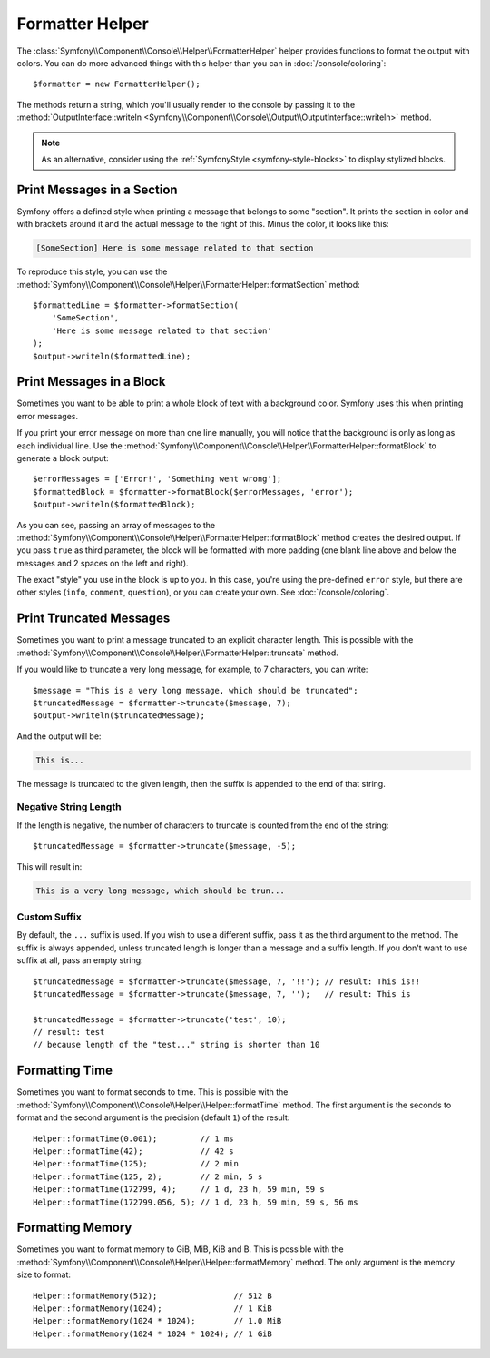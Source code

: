 Formatter Helper
================

The :class:`Symfony\\Component\\Console\\Helper\\FormatterHelper` helper provides
functions to format the output with colors. You can do more advanced things with
this helper than you can in :doc:`/console/coloring`::

    $formatter = new FormatterHelper();

The methods return a string, which you'll usually render to the console by
passing it to the
:method:`OutputInterface::writeln <Symfony\\Component\\Console\\Output\\OutputInterface::writeln>`
method.

.. note::

    As an alternative, consider using the
    :ref:`SymfonyStyle <symfony-style-blocks>` to display stylized blocks.

Print Messages in a Section
---------------------------

Symfony offers a defined style when printing a message that belongs to some
"section". It prints the section in color and with brackets around it and the
actual message to the right of this. Minus the color, it looks like this:

.. code-block:: text

    [SomeSection] Here is some message related to that section

To reproduce this style, you can use the
:method:`Symfony\\Component\\Console\\Helper\\FormatterHelper::formatSection`
method::

    $formattedLine = $formatter->formatSection(
        'SomeSection',
        'Here is some message related to that section'
    );
    $output->writeln($formattedLine);

Print Messages in a Block
-------------------------

Sometimes you want to be able to print a whole block of text with a background
color. Symfony uses this when printing error messages.

If you print your error message on more than one line manually, you will
notice that the background is only as long as each individual line. Use the
:method:`Symfony\\Component\\Console\\Helper\\FormatterHelper::formatBlock`
to generate a block output::

    $errorMessages = ['Error!', 'Something went wrong'];
    $formattedBlock = $formatter->formatBlock($errorMessages, 'error');
    $output->writeln($formattedBlock);

As you can see, passing an array of messages to the
:method:`Symfony\\Component\\Console\\Helper\\FormatterHelper::formatBlock`
method creates the desired output. If you pass ``true`` as third parameter, the
block will be formatted with more padding (one blank line above and below the
messages and 2 spaces on the left and right).

The exact "style" you use in the block is up to you. In this case, you're using
the pre-defined ``error`` style, but there are other styles (``info``,
``comment``, ``question``), or you can create your own.
See :doc:`/console/coloring`.

Print Truncated Messages
------------------------

Sometimes you want to print a message truncated to an explicit character length.
This is possible with the
:method:`Symfony\\Component\\Console\\Helper\\FormatterHelper::truncate` method.

If you would like to truncate a very long message, for example, to 7 characters,
you can write::

    $message = "This is a very long message, which should be truncated";
    $truncatedMessage = $formatter->truncate($message, 7);
    $output->writeln($truncatedMessage);

And the output will be:

.. code-block:: text

    This is...

The message is truncated to the given length, then the suffix is appended to the end
of that string.

Negative String Length
~~~~~~~~~~~~~~~~~~~~~~

If the length is negative, the number of characters to truncate is counted
from the end of the string::

    $truncatedMessage = $formatter->truncate($message, -5);

This will result in:

.. code-block:: text

    This is a very long message, which should be trun...

Custom Suffix
~~~~~~~~~~~~~

By default, the ``...`` suffix is used. If you wish to use a different suffix,
pass it as the third argument to the method.
The suffix is always appended, unless truncated length is longer than a message
and a suffix length.
If you don't want to use suffix at all, pass an empty string::

    $truncatedMessage = $formatter->truncate($message, 7, '!!'); // result: This is!!
    $truncatedMessage = $formatter->truncate($message, 7, '');   // result: This is

    $truncatedMessage = $formatter->truncate('test', 10);
    // result: test
    // because length of the "test..." string is shorter than 10

Formatting Time
---------------

Sometimes you want to format seconds to time. This is possible with the
:method:`Symfony\\Component\\Console\\Helper\\Helper::formatTime` method.
The first argument is the seconds to format and the second argument is the
precision (default ``1``) of the result::

    Helper::formatTime(0.001);         // 1 ms
    Helper::formatTime(42);            // 42 s
    Helper::formatTime(125);           // 2 min
    Helper::formatTime(125, 2);        // 2 min, 5 s
    Helper::formatTime(172799, 4);     // 1 d, 23 h, 59 min, 59 s
    Helper::formatTime(172799.056, 5); // 1 d, 23 h, 59 min, 59 s, 56 ms

.. versionadded:: 7.3

    Support for formatting up to milliseconds was introduced in Symfony 7.3.

Formatting Memory
-----------------

Sometimes you want to format memory to GiB, MiB, KiB and B. This is possible with the
:method:`Symfony\\Component\\Console\\Helper\\Helper::formatMemory` method.
The only argument is the memory size to format::

    Helper::formatMemory(512);                // 512 B
    Helper::formatMemory(1024);               // 1 KiB
    Helper::formatMemory(1024 * 1024);        // 1.0 MiB
    Helper::formatMemory(1024 * 1024 * 1024); // 1 GiB
